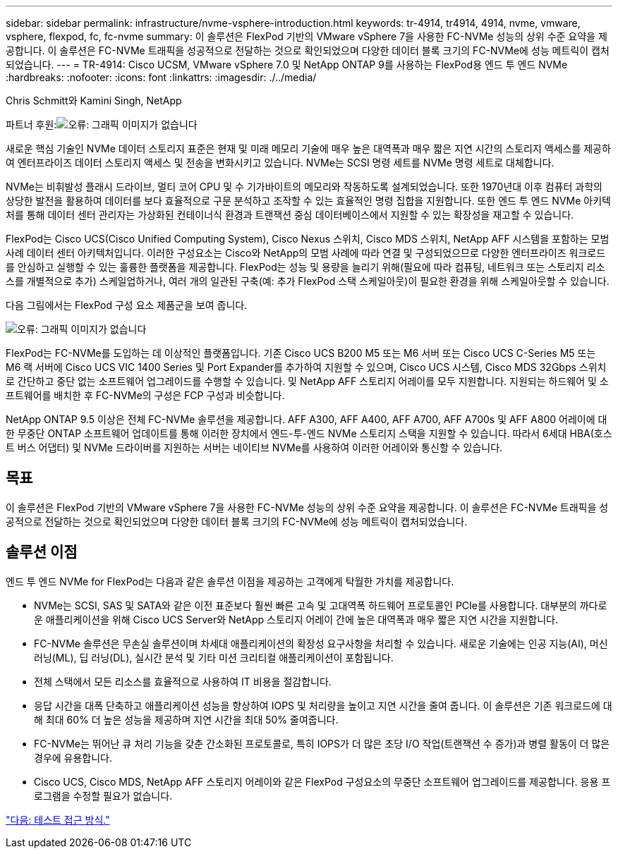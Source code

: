 ---
sidebar: sidebar 
permalink: infrastructure/nvme-vsphere-introduction.html 
keywords: tr-4914, tr4914, 4914, nvme, vmware, vsphere, flexpod, fc, fc-nvme 
summary: 이 솔루션은 FlexPod 기반의 VMware vSphere 7을 사용한 FC-NVMe 성능의 상위 수준 요약을 제공합니다. 이 솔루션은 FC-NVMe 트래픽을 성공적으로 전달하는 것으로 확인되었으며 다양한 데이터 블록 크기의 FC-NVMe에 성능 메트릭이 캡처되었습니다. 
---
= TR-4914: Cisco UCSM, VMware vSphere 7.0 및 NetApp ONTAP 9를 사용하는 FlexPod용 엔드 투 엔드 NVMe
:hardbreaks:
:nofooter: 
:icons: font
:linkattrs: 
:imagesdir: ./../media/


Chris Schmitt와 Kamini Singh, NetApp

파트너 후원:image:cisco logo.png["오류: 그래픽 이미지가 없습니다"]

새로운 핵심 기술인 NVMe 데이터 스토리지 표준은 현재 및 미래 메모리 기술에 매우 높은 대역폭과 매우 짧은 지연 시간의 스토리지 액세스를 제공하여 엔터프라이즈 데이터 스토리지 액세스 및 전송을 변화시키고 있습니다. NVMe는 SCSI 명령 세트를 NVMe 명령 세트로 대체합니다.

NVMe는 비휘발성 플래시 드라이브, 멀티 코어 CPU 및 수 기가바이트의 메모리와 작동하도록 설계되었습니다. 또한 1970년대 이후 컴퓨터 과학의 상당한 발전을 활용하여 데이터를 보다 효율적으로 구문 분석하고 조작할 수 있는 효율적인 명령 집합을 지원합니다. 또한 엔드 투 엔드 NVMe 아키텍처를 통해 데이터 센터 관리자는 가상화된 컨테이너식 환경과 트랜잭션 중심 데이터베이스에서 지원할 수 있는 확장성을 재고할 수 있습니다.

FlexPod는 Cisco UCS(Cisco Unified Computing System), Cisco Nexus 스위치, Cisco MDS 스위치, NetApp AFF 시스템을 포함하는 모범 사례 데이터 센터 아키텍처입니다. 이러한 구성요소는 Cisco와 NetApp의 모범 사례에 따라 연결 및 구성되었으므로 다양한 엔터프라이즈 워크로드를 안심하고 실행할 수 있는 훌륭한 플랫폼을 제공합니다. FlexPod는 성능 및 용량을 늘리기 위해(필요에 따라 컴퓨팅, 네트워크 또는 스토리지 리소스를 개별적으로 추가) 스케일업하거나, 여러 개의 일관된 구축(예: 추가 FlexPod 스택 스케일아웃)이 필요한 환경을 위해 스케일아웃할 수 있습니다.

다음 그림에서는 FlexPod 구성 요소 제품군을 보여 줍니다.

image:nvme-vsphere-image1.png["오류: 그래픽 이미지가 없습니다"]

FlexPod는 FC-NVMe를 도입하는 데 이상적인 플랫폼입니다. 기존 Cisco UCS B200 M5 또는 M6 서버 또는 Cisco UCS C-Series M5 또는 M6 랙 서버에 Cisco UCS VIC 1400 Series 및 Port Expander를 추가하여 지원할 수 있으며, Cisco UCS 시스템, Cisco MDS 32Gbps 스위치로 간단하고 중단 없는 소프트웨어 업그레이드를 수행할 수 있습니다. 및 NetApp AFF 스토리지 어레이를 모두 지원합니다. 지원되는 하드웨어 및 소프트웨어를 배치한 후 FC-NVMe의 구성은 FCP 구성과 비슷합니다.

NetApp ONTAP 9.5 이상은 전체 FC-NVMe 솔루션을 제공합니다. AFF A300, AFF A400, AFF A700, AFF A700s 및 AFF A800 어레이에 대한 무중단 ONTAP 소프트웨어 업데이트를 통해 이러한 장치에서 엔드-투-엔드 NVMe 스토리지 스택을 지원할 수 있습니다. 따라서 6세대 HBA(호스트 버스 어댑터) 및 NVMe 드라이버를 지원하는 서버는 네이티브 NVMe를 사용하여 이러한 어레이와 통신할 수 있습니다.



== 목표

이 솔루션은 FlexPod 기반의 VMware vSphere 7을 사용한 FC-NVMe 성능의 상위 수준 요약을 제공합니다. 이 솔루션은 FC-NVMe 트래픽을 성공적으로 전달하는 것으로 확인되었으며 다양한 데이터 블록 크기의 FC-NVMe에 성능 메트릭이 캡처되었습니다.



== 솔루션 이점

엔드 투 엔드 NVMe for FlexPod는 다음과 같은 솔루션 이점을 제공하는 고객에게 탁월한 가치를 제공합니다.

* NVMe는 SCSI, SAS 및 SATA와 같은 이전 표준보다 훨씬 빠른 고속 및 고대역폭 하드웨어 프로토콜인 PCIe를 사용합니다. 대부분의 까다로운 애플리케이션을 위해 Cisco UCS Server와 NetApp 스토리지 어레이 간에 높은 대역폭과 매우 짧은 지연 시간을 지원합니다.
* FC-NVMe 솔루션은 무손실 솔루션이며 차세대 애플리케이션의 확장성 요구사항을 처리할 수 있습니다. 새로운 기술에는 인공 지능(AI), 머신 러닝(ML), 딥 러닝(DL), 실시간 분석 및 기타 미션 크리티컬 애플리케이션이 포함됩니다.
* 전체 스택에서 모든 리소스를 효율적으로 사용하여 IT 비용을 절감합니다.
* 응답 시간을 대폭 단축하고 애플리케이션 성능을 향상하여 IOPS 및 처리량을 높이고 지연 시간을 줄여 줍니다. 이 솔루션은 기존 워크로드에 대해 최대 60% 더 높은 성능을 제공하며 지연 시간을 최대 50% 줄여줍니다.
* FC-NVMe는 뛰어난 큐 처리 기능을 갖춘 간소화된 프로토콜로, 특히 IOPS가 더 많은 초당 I/O 작업(트랜잭션 수 증가)과 병렬 활동이 더 많은 경우에 유용합니다.
* Cisco UCS, Cisco MDS, NetApp AFF 스토리지 어레이와 같은 FlexPod 구성요소의 무중단 소프트웨어 업그레이드를 제공합니다. 응용 프로그램을 수정할 필요가 없습니다.


link:nvme-vsphere-testing-approach.html["다음: 테스트 접근 방식."]
